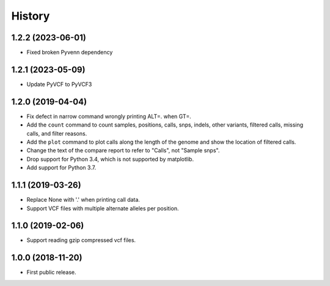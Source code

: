 .. :changelog:

History
=======

1.2.2 (2023-06-01)
------------------
* Fixed broken Pyvenn dependency

1.2.1 (2023-05-09)
------------------
* Update PyVCF to PyVCF3

1.2.0 (2019-04-04)
---------------------
* Fix defect in narrow command wrongly printing ALT=. when GT=.
* Add the ``count`` command to count samples, positions, calls, snps, indels,
  other variants, filtered calls, missing calls, and filter reasons.
* Add the ``plot`` command to plot calls along the length of the genome and show
  the location of filtered calls.
* Change the text of the compare report to refer to "Calls", not "Sample snps".
* Drop support for Python 3.4, which is not supported by matplotlib.
* Add support for Python 3.7.

1.1.1 (2019-03-26)
---------------------
* Replace None with '.' when printing call data.
* Support VCF files with multiple alternate alleles per position.

1.1.0 (2019-02-06)
---------------------
* Support reading gzip compressed vcf files.


1.0.0 (2018-11-20)
---------------------

* First public release.
